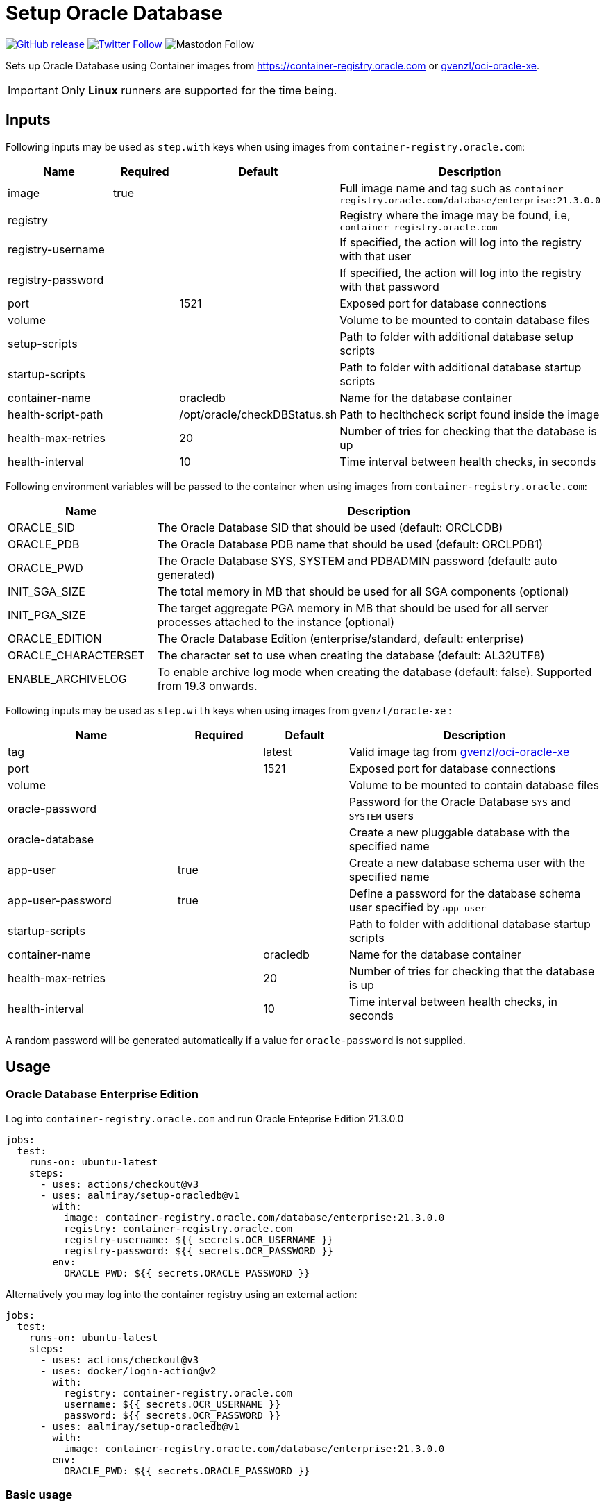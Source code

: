 = Setup Oracle Database
:linkattrs:
:project-owner: aalmiray
:project-name:  setup-oracledb
:project-tag:   v1

ifdef::env-github[]
:tip-caption: :bulb:
:note-caption: :information_source:
:important-caption: :heavy_exclamation_mark:
:caution-caption: :fire:
:warning-caption: :warning:
endif::[]

image:https://img.shields.io/github/v/release/{project-owner}/{project-name}["GitHub release", link="https://github.com/jreleaser/release-action/releases"]
image:https://img.shields.io/twitter/follow/{project-owner}?style=social["Twitter Follow", link="https://twitter.com/aalmiray"]
image:https://img.shields.io/mastodon/follow/109258009343975439?domain=https%3A%2F%2Fmastodon.social&style=social[Mastodon Follow]

Sets up Oracle Database using Container images from link:https://container-registry.oracle.com[] or link:https://github.com/gvenzl/oci-oracle-xe[gvenzl/oci-oracle-xe].

IMPORTANT: Only *Linux* runners are supported for the time being.

== Inputs

Following inputs may be used as `step.with` keys when using images from `container-registry.oracle.com`:

[%header,cols="<2,<,<,<3",width="100%"]
|===
| Name               | Required | Default                      | Description
| image              | true     |                              | Full image name and tag such as `container-registry.oracle.com/database/enterprise:21.3.0.0`
| registry           |          |                              | Registry where the image may be found, i.e, `container-registry.oracle.com`
| registry-username  |          |                              | If specified, the action will log into the registry with that user
| registry-password  |          |                              | If specified, the action will log into the registry with that password
| port               |          | 1521                         | Exposed port for database connections
| volume             |          |                              | Volume to be mounted to contain database files
| setup-scripts      |          |                              | Path to folder with additional database setup scripts
| startup-scripts    |          |                              | Path to folder with additional database startup scripts
| container-name     |          | oracledb                     | Name for the database container
| health-script-path |          | /opt/oracle/checkDBStatus.sh | Path to heclthcheck script found inside the image
| health-max-retries |          | 20                           | Number of tries for checking that the database is up
| health-interval    |          | 10                           | Time interval between health checks, in seconds
|===

Following environment variables will be passed to the container when using images from `container-registry.oracle.com`:

[%header,cols="<,<3",width="100%"]
|===
| Name                | Description
| ORACLE_SID          | The Oracle Database SID that should be used (default: ORCLCDB)
| ORACLE_PDB          | The Oracle Database PDB name that should be used (default: ORCLPDB1)
| ORACLE_PWD          | The Oracle Database SYS, SYSTEM and PDBADMIN password (default: auto generated)
| INIT_SGA_SIZE       | The total memory in MB that should be used for all SGA components (optional)
| INIT_PGA_SIZE       | The target aggregate PGA memory in MB that should be used for all server processes attached to the instance (optional)
| ORACLE_EDITION      | The Oracle Database Edition (enterprise/standard, default: enterprise)
| ORACLE_CHARACTERSET | The character set to use when creating the database (default: AL32UTF8)
| ENABLE_ARCHIVELOG   | To enable archive log mode when creating the database (default: false). Supported from 19.3 onwards.
|===

Following inputs may be used as `step.with` keys when using images from `gvenzl/oracle-xe` :

[%header,cols="<2,<,<,<3",width="100%"]
|===
| Name               | Required | Default  | Description
| tag                |          | latest   | Valid image tag from link:https://github.com/gvenzl/oci-oracle-xe[gvenzl/oci-oracle-xe]
| port               |          | 1521     | Exposed port for database connections
| volume             |          |          | Volume to be mounted to contain database files
| oracle-password    |          |          | Password for the Oracle Database `SYS` and `SYSTEM` users
| oracle-database    |          |          | Create a new pluggable database with the specified name
| app-user           | true     |          | Create a new database schema user with the specified name
| app-user-password  | true     |          | Define a password for the database schema user specified by `app-user`
| startup-scripts    |          |          | Path to folder with additional database startup scripts
| container-name     |          | oracledb | Name for the database container
| health-max-retries |          | 20       | Number of tries for checking that the database is up
| health-interval    |          | 10       | Time interval between health checks, in seconds
|===

A random password will be generated automatically if a value for `oracle-password` is not supplied.

== Usage

=== Oracle Database Enterprise Edition

Log into `container-registry.oracle.com` and run Oracle Enteprise Edition 21.3.0.0

[source,yaml]
[subs="attributes"]
----
jobs:
  test:
    runs-on: ubuntu-latest
    steps:
      - uses: actions/checkout@v3
      - uses: {project-owner}/{project-name}@{project-tag}
        with:
          image: container-registry.oracle.com/database/enterprise:21.3.0.0
          registry: container-registry.oracle.com
          registry-username: ${{ secrets.OCR_USERNAME }}
          registry-password: ${{ secrets.OCR_PASSWORD }}
        env:
          ORACLE_PWD: ${{ secrets.ORACLE_PASSWORD }}
----

Alternatively you may log into the container registry using an external action:

[source,yaml]
[subs="attributes"]
----
jobs:
  test:
    runs-on: ubuntu-latest
    steps:
      - uses: actions/checkout@v3
      - uses: docker/login-action@v2
        with:
          registry: container-registry.oracle.com
          username: ${{ secrets.OCR_USERNAME }}
          password: ${{ secrets.OCR_PASSWORD }}
      - uses: {project-owner}/{project-name}@{project-tag}
        with:
          image: container-registry.oracle.com/database/enterprise:21.3.0.0
        env:
          ORACLE_PWD: ${{ secrets.ORACLE_PASSWORD }}
----

=== Basic usage

All defaults enabled as explained link:https://github.com/gvenzl/oci-oracle-xe#github-actions[here].

[source,yaml]
[subs="attributes"]
----
jobs:
  test:
    runs-on: ubuntu-latest
    steps:
      - uses: actions/checkout@v3
      - uses: {project-owner}/{project-name}@{project-tag}
        with:
          app-user: &lt;username&gt;
          app-user-password: &lt;password&gt;
----

NOTE: You must define values of `app-user` and `app-user-password`, either explicitly, via env vars, or secrets.

=== Custom Database Password

Set a custom database password that you may use at a later step to perform admin operations.

[source,yaml]
[subs="attributes"]
----
jobs:
  test:
    runs-on: ubuntu-latest
    steps:
      - uses: actions/checkout@v3
      - uses: {project-owner}/{project-name}@{project-tag}
        with:
          app-user: &lt;username&gt;
          app-user-password: &lt;password&gt;
          oracle-password: ${{ secrets.ORACLE_PASSWORD }}
----

NOTE: Use a secret or explicitly mask the password before using it.

=== Persistent Database Container

Database files placed at `~/database-files` inside the GitHub Action runner will be read and used. You may choose a different location according to your needs.

[source,yaml]
[subs="attributes"]
----
jobs:
  test:
    runs-on: ubuntu-latest
    steps:
      - uses: actions/checkout@v3
      - run: mkdir ${{ github.workspace }}/database-files
      - uses: {project-owner}/{project-name}@{project-tag}
        with:
          app-user: &lt;username&gt;
          app-user-password: &lt;password&gt;
          volume: ${{ github.workspace }}/database-files
----

NOTE: The directory `~/database-files` must be writtable by the `oracle` (uid: 54321) user.

=== Init scripts

SQL scripts placed at `~/my-scripts` inside the GitHub Action runner will be used to post initialize the database.

[source,yaml]
[subs="attributes"]
----
jobs:
  test:
    runs-on: ubuntu-latest
    steps:
      - uses: actions/checkout@v3
      - uses: {project-owner}/{project-name}@{project-tag}
        with:
          app-user: &lt;username&gt;
          app-user-password: &lt;password&gt;
          startup-scripts: ${{ github.workspace }}/my-scripts
----

== Why

The documentation from link:https://github.com/gvenzl/oci-oracle-xe[gvenzl/oci-oracle-xe] shows that GitHub services may
be used with the images. An example is shown next:

[source, yaml]
----
    services:
      # Oracle service (label used to access the service container)
      oracle:
        # Docker Hub image (feel free to change the tag "latest" to any other available one)
        image: gvenzl/oracle-xe:latest

        # Provide passwords and other environment variables to container
        env:
          ORACLE_RANDOM_PASSWORD: true
          APP_USER: my_user
          APP_USER_PASSWORD: my_password_which_I_really_should_change

        # Forward Oracle port
        ports:
          - 1521:1521

        # Provide healthcheck script options for startup
        options: >-
          --health-cmd healthcheck.sh
          --health-interval 10s
          --health-timeout 5s
          --health-retries 10
----

This action builds on top of the capabilities offered by `gvenzl/oci-oracle-xe` adding the following options:

 - managed docker image name & tag
 - managed database port
 - automatic mapping of database volume path (11gR2 uses `/u01/app/oracle/oradata/XE`, all other versions use `/opt/oracle/oradata`)
 - automatic mapping of external database initialization scripts
 - automatic health checks upon starting the container

Thus, switching from container service to action results in the following configuration:

[source,yaml]
[subs="attributes"]
----
jobs:
  test:
    runs-on: ubuntu-latest
    steps:
      - uses: actions/checkout@v3
      - uses: {project-owner}/{project-name}@{project-tag}
        with:
          app-user: my_user
          app-user-password: my_password_which_I_really_should_change
----

Updating this configuration to persist the database volume between runs:

[source,yaml]
[subs="attributes"]
----
jobs:
  test:
    runs-on: ubuntu-latest
    steps:
      - uses: actions/checkout@v3
      - run: mkdir ${{ github.workspace }}/database-files
      - uses: {project-owner}/{project-name}@{project-tag}
        with:
          app-user: my_user
          app-user-password: my_password_which_I_really_should_change
          volume: ${{ github.workspace }}/database-files
----
